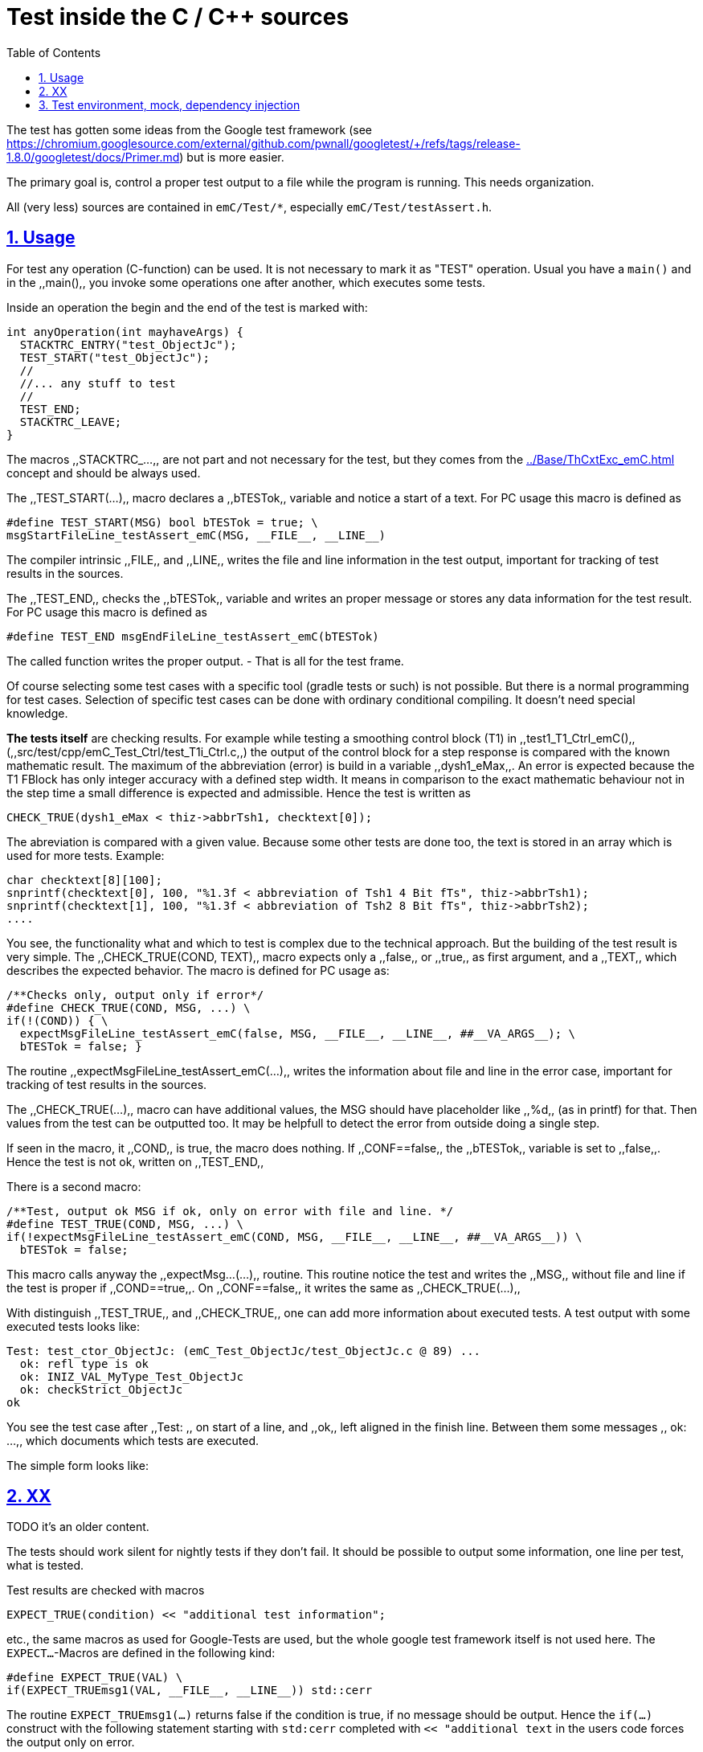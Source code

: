 = Test inside the C / C++ sources
:toc:
:sectnums:
:sectlinks:
:cpp: C++
:cp: C/++


The test has gotten some ideas from the Google test framework (see link:https://chromium.googlesource.com/external/github.com/pwnall/googletest/+/refs/tags/release-1.8.0/googletest/docs/Primer.md[]) but is more easier.

The primary goal is, control a proper test output to a file while the program is running. This needs organization.

All (very less) sources are contained in `emC/Test/*`, especially `emC/Test/testAssert.h`. 

== Usage


For test any operation (C-function) can be used. It is not necessary to mark it as "TEST" operation. Usual you have a `main()` and in the ,,main(),, you invoke some operations one after another, which executes some tests. 

Inside an operation the begin and the end of the test is marked with:

----
int anyOperation(int mayhaveArgs) {
  STACKTRC_ENTRY("test_ObjectJc");
  TEST_START("test_ObjectJc");
  //
  //... any stuff to test
  //
  TEST_END;
  STACKTRC_LEAVE;
}
----
  
The macros ,,STACKTRC_...,, are not part and not necessary for the test, but they comes from the link:../Base/ThCxtExc_emC.html[] concept and should be always used. 

The ,,TEST_START(...),, macro declares a ,,bTESTok,, variable and notice a start of a text. For PC usage this macro is defined as 

 #define TEST_START(MSG) bool bTESTok = true; \
 msgStartFileLine_testAssert_emC(MSG, __FILE__, __LINE__)

The compiler intrinsic ,,FILE,, and ,,LINE,, writes the file and line information in the test output, important for tracking of test results in the sources. 

The ,,TEST_END,, checks the ,,bTESTok,, variable and writes an proper message or stores any data information for the test result. For PC usage this macro is defined as 

 #define TEST_END msgEndFileLine_testAssert_emC(bTESTok)

The called function writes the proper output. - That is all for the test frame.

Of course selecting some test cases with a specific tool (gradle tests or such) is not possible. But there is a normal programming for test cases. Selection of specific test cases can be done with ordinary conditional compiling. It doesn't need special knowledge. 

*The tests itself* are checking results. For example while testing a smoothing control block (T1) in ,,test1_T1_Ctrl_emC(),, (,,src/test/cpp/emC_Test_Ctrl/test_T1i_Ctrl.c,,) the output of the control block for a step response is compared with the known mathematic result. The maximum of the abbreviation (error) is build in a variable ,,dysh1_eMax,,. An error is expected because the T1 FBlock has only integer accuracy with a defined step width. It means in comparison to the exact mathematic behaviour not in the step time a small difference is expected and admissible. Hence the test is written as 

     CHECK_TRUE(dysh1_eMax < thiz->abbrTsh1, checktext[0]); 

The abreviation is compared with a given value. Because some other tests are done too, the text is stored in an array which is used for more tests. Example: 

    char checktext[8][100];
    snprintf(checktext[0], 100, "%1.3f < abbreviation of Tsh1 4 Bit fTs", thiz->abbrTsh1);
    snprintf(checktext[1], 100, "%1.3f < abbreviation of Tsh2 8 Bit fTs", thiz->abbrTsh2);
    ....
    
You see, the functionality what and which to test is complex due to the technical approach. But the building of the test result is very simple. The ,,CHECK_TRUE(COND, TEXT),, macro expects only a ,,false,, or ,,true,, as first argument, and a ,,TEXT,, which describes the expected behavior. The macro is defined for PC usage as:

 /**Checks only, output only if error*/
 #define CHECK_TRUE(COND, MSG, ...) \
 if(!(COND)) { \
   expectMsgFileLine_testAssert_emC(false, MSG, __FILE__, __LINE__, ##__VA_ARGS__); \
   bTESTok = false; }

The routine ,,expectMsgFileLine_testAssert_emC(...),, writes the information about file and line in the error case, important for tracking of test results in the sources.

The ,,CHECK_TRUE(...),, macro can have additional values, the MSG should have placeholder like ,,%d,, (as in printf) for that. Then values from the test can be outputted too. It may be helpfull to detect the error from outside doing a single step.  

If seen in the macro, it ,,COND,, is true, the macro does nothing. If ,,CONF==false,, the ,,bTESTok,, variable is set to ,,false,,. Hence the test is not ok, written on ,,TEST_END,, 
 
There is a second macro:

 /**Test, output ok MSG if ok, only on error with file and line. */
 #define TEST_TRUE(COND, MSG, ...) \
 if(!expectMsgFileLine_testAssert_emC(COND, MSG, __FILE__, __LINE__, ##__VA_ARGS__)) \
   bTESTok = false;

This macro calls anyway the ,,expectMsg...(...),, routine. This routine notice the test and writes the ,,MSG,, without file and line if the test is proper if ,,COND==true,,. On ,,CONF==false,, it writes the same as ,,CHECK_TRUE(...),,

With distinguish ,,TEST_TRUE,, and ,,CHECK_TRUE,, one can add more information about executed tests. A test output with some executed tests looks like:

----
Test: test_ctor_ObjectJc: (emC_Test_ObjectJc/test_ObjectJc.c @ 89) ...
  ok: refl type is ok
  ok: INIZ_VAL_MyType_Test_ObjectJc
  ok: checkStrict_ObjectJc
ok
----

You see the test case after ,,Test: ,, on start of a line, and ,,ok,, left aligned in the finish line. Between them some messages ,,  ok: ...,, which documents which tests are executed. 

The simple form looks like:

----
----

== XX


TODO it's an older content.

The tests should work silent for nightly tests if they don't fail. It should be possible
to output some information, one line per test, what is tested. 

Test results are checked with macros

 EXPECT_TRUE(condition) << "additional test information";
 
etc., the same macros as used for Google-Tests are used, 
but the whole google test framework itself is not used here. The `EXPECT...`-Macros
are defined in the following kind: 

 #define EXPECT_TRUE(VAL) \
 if(EXPECT_TRUEmsg1(VAL, __FILE__, __LINE__)) std::cerr
 
The routine `EXPECT_TRUEmsg1(...)` returns false if the condition is true, 
if no message should be output.
Hence the `if(...)` construct with the following statement starting with `std:cerr` 
completed with `<< "additional text` in the users code forces the output only on error. 

Only if the test fails, the file and line is reported, after them the user message.
With this information the test can be found out simple by the developer.  

It is a simple writing style for application of this macro. 

The test macros and operations are defined in `org/vishia/emC/Test/testAssert.h` and `~.c` 
in the emC_Base component, able to use in al emC sources out of test too.



== Test environment, mock, dependency injection

(additonal content with common meaning, TODO)

The test routines itself calls one or some routines from the module sources 
in an environment arranged in the respective test routine. If instances are necessary,
they are created and removed after test in the test routine. If additional depending
complex modules are necessary, they should be replaces by mock objects because elsewhere
the other module is tested too in a complex non-independent kind. The mock object
should be simple and can contain some helper for checking the test behavior. 
The possible usage of dependency injection instead instantiating of composite objects
inside the test object is a problem of the module source, not a problem of the test itself.

 
